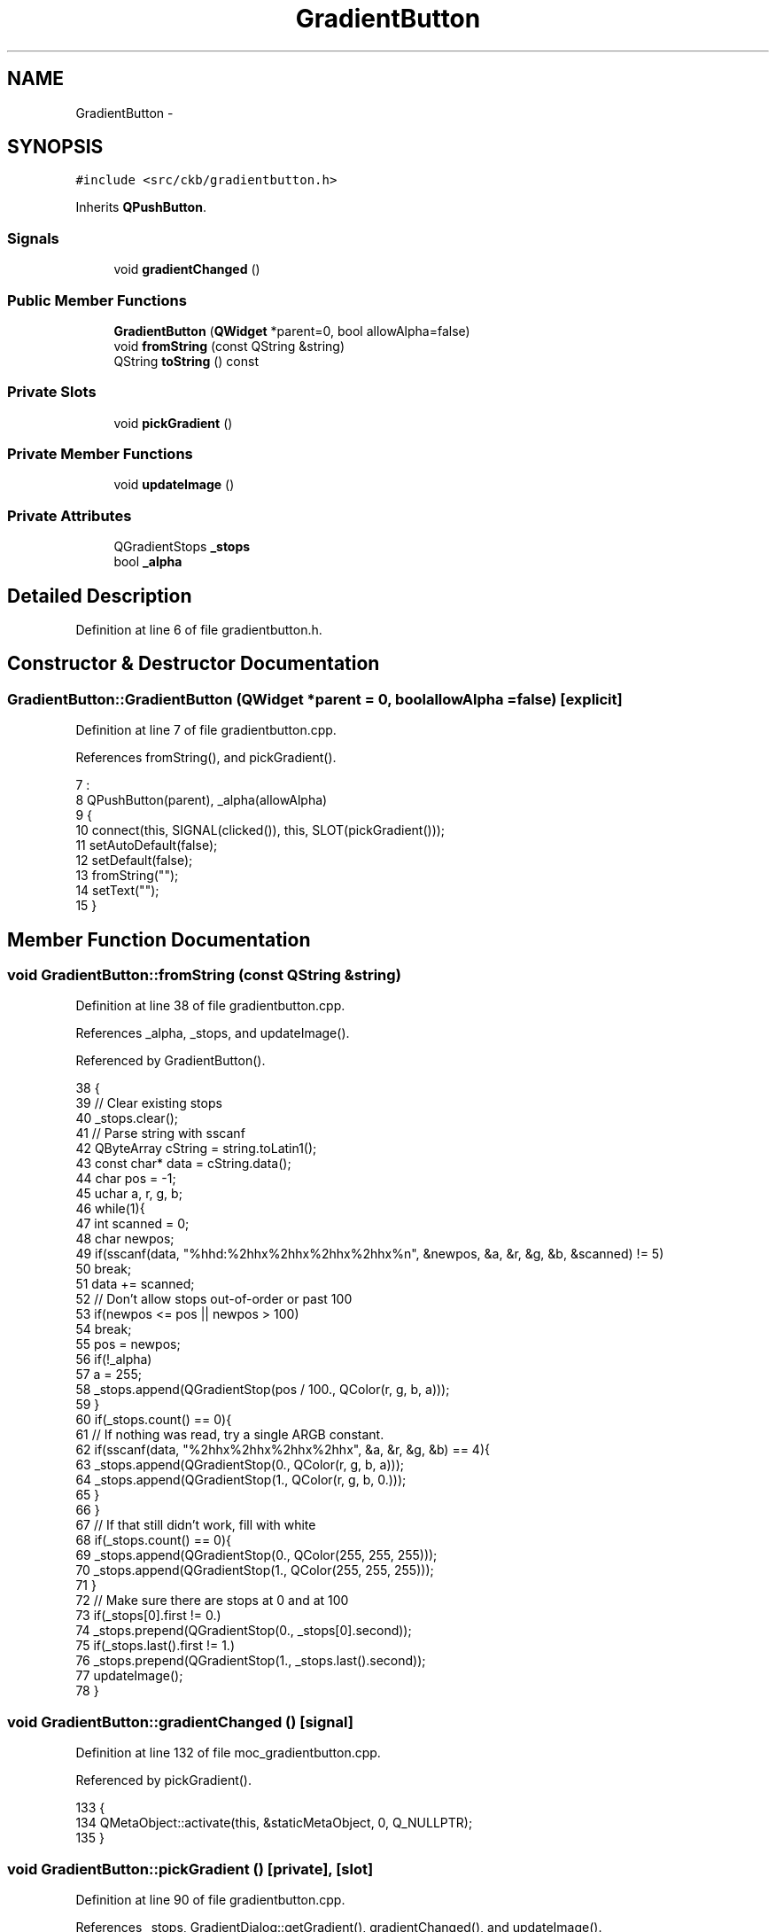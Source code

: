 .TH "GradientButton" 3 "Thu Nov 2 2017" "Version v0.2.8 at branch master" "ckb-next" \" -*- nroff -*-
.ad l
.nh
.SH NAME
GradientButton \- 
.SH SYNOPSIS
.br
.PP
.PP
\fC#include <src/ckb/gradientbutton\&.h>\fP
.PP
Inherits \fBQPushButton\fP\&.
.SS "Signals"

.in +1c
.ti -1c
.RI "void \fBgradientChanged\fP ()"
.br
.in -1c
.SS "Public Member Functions"

.in +1c
.ti -1c
.RI "\fBGradientButton\fP (\fBQWidget\fP *parent=0, bool allowAlpha=false)"
.br
.ti -1c
.RI "void \fBfromString\fP (const QString &string)"
.br
.ti -1c
.RI "QString \fBtoString\fP () const "
.br
.in -1c
.SS "Private Slots"

.in +1c
.ti -1c
.RI "void \fBpickGradient\fP ()"
.br
.in -1c
.SS "Private Member Functions"

.in +1c
.ti -1c
.RI "void \fBupdateImage\fP ()"
.br
.in -1c
.SS "Private Attributes"

.in +1c
.ti -1c
.RI "QGradientStops \fB_stops\fP"
.br
.ti -1c
.RI "bool \fB_alpha\fP"
.br
.in -1c
.SH "Detailed Description"
.PP 
Definition at line 6 of file gradientbutton\&.h\&.
.SH "Constructor & Destructor Documentation"
.PP 
.SS "GradientButton::GradientButton (\fBQWidget\fP *parent = \fC0\fP, boolallowAlpha = \fCfalse\fP)\fC [explicit]\fP"

.PP
Definition at line 7 of file gradientbutton\&.cpp\&.
.PP
References fromString(), and pickGradient()\&.
.PP
.nf
7                                                                :
8     QPushButton(parent), _alpha(allowAlpha)
9 {
10     connect(this, SIGNAL(clicked()), this, SLOT(pickGradient()));
11     setAutoDefault(false);
12     setDefault(false);
13     fromString("");
14     setText("");
15 }
.fi
.SH "Member Function Documentation"
.PP 
.SS "void GradientButton::fromString (const QString &string)"

.PP
Definition at line 38 of file gradientbutton\&.cpp\&.
.PP
References _alpha, _stops, and updateImage()\&.
.PP
Referenced by GradientButton()\&.
.PP
.nf
38                                                     {
39     // Clear existing stops
40     _stops\&.clear();
41     // Parse string with sscanf
42     QByteArray cString = string\&.toLatin1();
43     const char* data = cString\&.data();
44     char pos = -1;
45     uchar a, r, g, b;
46     while(1){
47         int scanned = 0;
48         char newpos;
49         if(sscanf(data, "%hhd:%2hhx%2hhx%2hhx%2hhx%n", &newpos, &a, &r, &g, &b, &scanned) != 5)
50             break;
51         data += scanned;
52         // Don't allow stops out-of-order or past 100
53         if(newpos <= pos || newpos > 100)
54             break;
55         pos = newpos;
56         if(!_alpha)
57             a = 255;
58         _stops\&.append(QGradientStop(pos / 100\&., QColor(r, g, b, a)));
59     }
60     if(_stops\&.count() == 0){
61         // If nothing was read, try a single ARGB constant\&.
62         if(sscanf(data, "%2hhx%2hhx%2hhx%2hhx", &a, &r, &g, &b) == 4){
63             _stops\&.append(QGradientStop(0\&., QColor(r, g, b, a)));
64             _stops\&.append(QGradientStop(1\&., QColor(r, g, b, 0\&.)));
65         }
66     }
67     // If that still didn't work, fill with white
68     if(_stops\&.count() == 0){
69         _stops\&.append(QGradientStop(0\&., QColor(255, 255, 255)));
70         _stops\&.append(QGradientStop(1\&., QColor(255, 255, 255)));
71     }
72     // Make sure there are stops at 0 and at 100
73     if(_stops[0]\&.first != 0\&.)
74         _stops\&.prepend(QGradientStop(0\&., _stops[0]\&.second));
75     if(_stops\&.last()\&.first != 1\&.)
76         _stops\&.prepend(QGradientStop(1\&., _stops\&.last()\&.second));
77     updateImage();
78 }
.fi
.SS "void GradientButton::gradientChanged ()\fC [signal]\fP"

.PP
Definition at line 132 of file moc_gradientbutton\&.cpp\&.
.PP
Referenced by pickGradient()\&.
.PP
.nf
133 {
134     QMetaObject::activate(this, &staticMetaObject, 0, Q_NULLPTR);
135 }
.fi
.SS "void GradientButton::pickGradient ()\fC [private]\fP, \fC [slot]\fP"

.PP
Definition at line 90 of file gradientbutton\&.cpp\&.
.PP
References _stops, GradientDialog::getGradient(), gradientChanged(), and updateImage()\&.
.PP
Referenced by GradientButton()\&.
.PP
.nf
90                                  {
91     GradientDialog dialog(this);
92     _stops = dialog\&.getGradient(_stops);
93     updateImage();
94     emit gradientChanged();
95 }
.fi
.SS "QString GradientButton::toString () const"

.PP
Definition at line 80 of file gradientbutton\&.cpp\&.
.PP
References _stops\&.
.PP
Referenced by AnimSettingDialog::updateParam()\&.
.PP
.nf
80                                        {
81     QStringList result;
82     foreach(const QGradientStop& stop, _stops){
83         QString string;
84         const QColor& color = stop\&.second;
85         result << string\&.sprintf("%d:%02x%02x%02x%02x", (int)round(stop\&.first * 100\&.f), color\&.alpha(), color\&.red(), color\&.green(), color\&.blue());
86     }
87     return result\&.join(" ");
88 }
.fi
.SS "void GradientButton::updateImage ()\fC [private]\fP"

.PP
Definition at line 17 of file gradientbutton\&.cpp\&.
.PP
References _alpha, _stops, and x\&.
.PP
Referenced by fromString(), and pickGradient()\&.
.PP
.nf
17                                 {
18     const int w = 130, h = 16;
19     QImage image(w, h, QImage::Format_RGB888);
20     QPainter painter(&image);
21     painter\&.setPen(Qt::NoPen);
22     painter\&.fillRect(0, 0, w, h, QColor(0, 0, 0));
23     if(_alpha){
24         for(int x = 1; x < w - 1; x += h){
25             painter\&.fillRect(x, 1, h / 2, h / 2 - 1, QColor(255, 255, 255));
26             painter\&.fillRect(x + h / 2, 1, h / 2, h / 2 - 1, QColor(192, 192, 192));
27             painter\&.fillRect(x, h / 2, h / 2, h / 2 - 1, QColor(192, 192, 192));
28             painter\&.fillRect(x + h / 2, h / 2, h / 2, h / 2 - 1, QColor(255, 255, 255));
29         }
30     }
31     QLinearGradient gradient(1\&., 0\&., w - 1, 0\&.);
32     gradient\&.setStops(_stops);
33     painter\&.fillRect(1, 1, w - 2, h - 2, QBrush(gradient));
34     setIconSize(QSize(w, h));
35     setIcon(QIcon(QPixmap::fromImage(image)));
36 }
.fi
.SH "Field Documentation"
.PP 
.SS "bool GradientButton::_alpha\fC [private]\fP"

.PP
Definition at line 23 of file gradientbutton\&.h\&.
.PP
Referenced by fromString(), and updateImage()\&.
.SS "QGradientStops GradientButton::_stops\fC [private]\fP"

.PP
Definition at line 22 of file gradientbutton\&.h\&.
.PP
Referenced by fromString(), pickGradient(), toString(), and updateImage()\&.

.SH "Author"
.PP 
Generated automatically by Doxygen for ckb-next from the source code\&.
